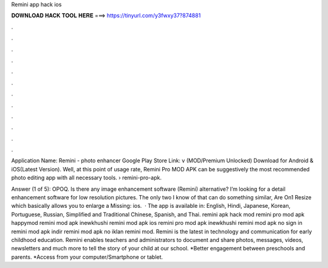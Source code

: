 Remini app hack ios



𝐃𝐎𝐖𝐍𝐋𝐎𝐀𝐃 𝐇𝐀𝐂𝐊 𝐓𝐎𝐎𝐋 𝐇𝐄𝐑𝐄 ===> https://tinyurl.com/y3fwxy37?874881



.



.



.



.



.



.



.



.



.



.



.



.

Application Name: Remini - photo enhancer Google Play Store Link: v (MOD/Premium Unlocked) Download for Android & iOS(Latest Version). Well, at this point of usage rate, Remini Pro MOD APK can be suggestively the most recommended photo editing app with all necessary tools.  › remini-pro-apk.

Answer (1 of 5): OPOQ. Is there any image enhancement software (Remini) alternative? I’m looking for a detail enhancement software for low resolution pictures. The only two I know of that can do something similar, Are On1 Resize which basically allows you to enlarge a Missing: ios.  · The app is available in: English, Hindi, Japanese, Korean, Portuguese, Russian, Simplified and Traditional Chinese, Spanish, and Thai. remini apk hack mod remini pro mod apk happymod remini mod apk inewkhushi remini mod apk ios remini pro mod apk inewkhushi remini mod apk no sign in remini mod apk indir remini mod apk no iklan remini mod. Remini is the latest in technology and communication for early childhood education. Remini enables teachers and administrators to document and share photos, messages, videos, newsletters and much more to tell the story of your child at our school. *Better engagement between preschools and parents. *Access from your computer/Smartphone or tablet.
